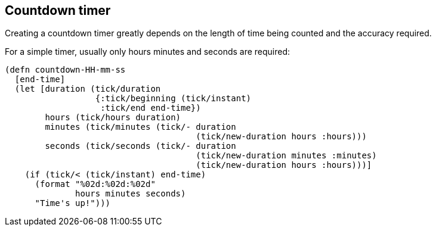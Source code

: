 == Countdown timer

[.lead]
Creating a countdown timer greatly depends on the length of time being counted and the accuracy required.


For a simple timer, usually only hours minutes and seconds are required:

----
(defn countdown-HH-mm-ss
  [end-time]
  (let [duration (tick/duration
                  {:tick/beginning (tick/instant)
                   :tick/end end-time})
        hours (tick/hours duration)
        minutes (tick/minutes (tick/- duration
                                      (tick/new-duration hours :hours)))
        seconds (tick/seconds (tick/- duration
                                      (tick/new-duration minutes :minutes)
                                      (tick/new-duration hours :hours)))]
    (if (tick/< (tick/instant) end-time)
      (format "%02d:%02d:%02d"
              hours minutes seconds)
      "Time's up!")))
----
